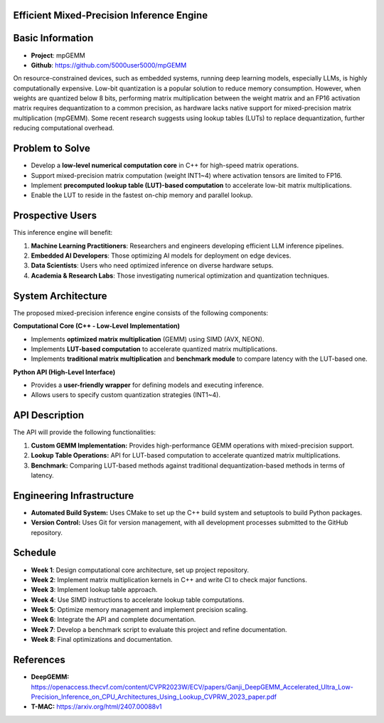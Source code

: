 Efficient Mixed-Precision Inference Engine
=========================================


Basic Information
=================

- **Project**: mpGEMM
- **Github**: https://github.com/5000user5000/mpGEMM

On resource-constrained devices, such as embedded systems, running deep learning models, especially LLMs, is highly computationally expensive. Low-bit quantization is a popular solution to reduce memory consumption. However, when weights are quantized below 8 bits, performing matrix multiplication between the weight matrix and an FP16 activation matrix requires dequantization to a common precision, as hardware lacks native support for mixed-precision matrix multiplication (mpGEMM). Some recent research suggests using lookup tables (LUTs) to replace dequantization, further reducing computational overhead.

.. image:: ./img/lut.png


Problem to Solve
================

- Develop a **low-level numerical computation core** in C++ for high-speed matrix operations.
- Support mixed-precision matrix computation (weight INT1~4) where activation tensors are limited to FP16.
- Implement **precomputed lookup table (LUT)-based computation** to accelerate low-bit matrix multiplications.
- Enable the LUT to reside in the fastest on-chip memory and parallel lookup.


Prospective Users
=================

This inference engine will benefit:

1. **Machine Learning Practitioners**: Researchers and engineers developing efficient LLM inference pipelines.
2. **Embedded AI Developers**: Those optimizing AI models for deployment on edge devices.
3. **Data Scientists**: Users who need optimized inference on diverse hardware setups.
4. **Academia & Research Labs**: Those investigating numerical optimization and quantization techniques.


System Architecture
===================

The proposed mixed-precision inference engine consists of the following components:

**Computational Core (C++ - Low-Level Implementation)**

- Implements **optimized matrix multiplication** (GEMM) using SIMD (AVX, NEON).
- Implements **LUT-based computation** to accelerate quantized matrix multiplications.
- Implements **traditional matrix multiplication** and **benchmark module** to compare latency with the LUT-based one.

**Python API (High-Level Interface)**

- Provides a **user-friendly wrapper** for defining models and executing inference.
- Allows users to specify custom quantization strategies (INT1~4).


API Description
===============

The API will provide the following functionalities:

1. **Custom GEMM Implementation:** Provides high-performance GEMM operations with mixed-precision support.
2. **Lookup Table Operations:** API for LUT-based computation to accelerate quantized matrix multiplications.
3. **Benchmark:** Comparing LUT-based methods against traditional dequantization-based methods in terms of latency.


Engineering Infrastructure
==========================

- **Automated Build System:** Uses CMake to set up the C++ build system and setuptools to build Python packages.
- **Version Control:** Uses Git for version management, with all development processes submitted to the GitHub repository.


Schedule
========

- **Week 1**: Design computational core architecture, set up project repository.
- **Week 2**: Implement matrix multiplication kernels in C++ and write CI to check major functions.
- **Week 3**: Implement lookup table approach.
- **Week 4**: Use SIMD instructions to accelerate lookup table computations.
- **Week 5**: Optimize memory management and implement precision scaling.
- **Week 6**: Integrate the API and complete documentation.
- **Week 7**: Develop a benchmark script to evaluate this project and refine documentation.
- **Week 8**: Final optimizations and documentation.


References
==========

- **DeepGEMM:** https://openaccess.thecvf.com/content/CVPR2023W/ECV/papers/Ganji_DeepGEMM_Accelerated_Ultra_Low-Precision_Inference_on_CPU_Architectures_Using_Lookup_CVPRW_2023_paper.pdf
- **T-MAC:** https://arxiv.org/html/2407.00088v1
